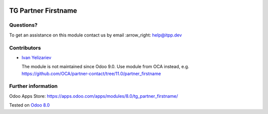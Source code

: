 .. image:: https://itpp.dev/images/infinity-readme.png
   :alt: Tested and maintained by IT Projects Labs
   :target: https://itpp.dev

======================
 TG Partner Firstname
======================

Questions?
==========

To get an assistance on this module contact us by email :arrow_right: help@itpp.dev

Contributors
============
* `Ivan Yelizariev <https://it-projects.info/team/yelizariev>`__


  The module is not maintained since Odoo 9.0. Use module from OCA instead, e.g. https://github.com/OCA/partner-contact/tree/11.0/partner_firstname

Further information
===================

Odoo Apps Store: https://apps.odoo.com/apps/modules/8.0/tg_partner_firstname/

Tested on `Odoo 8.0 <https://github.com/odoo/odoo/commit/f8d5a6727d3e8d428d9bef93da7ba6b11f344284>`_
